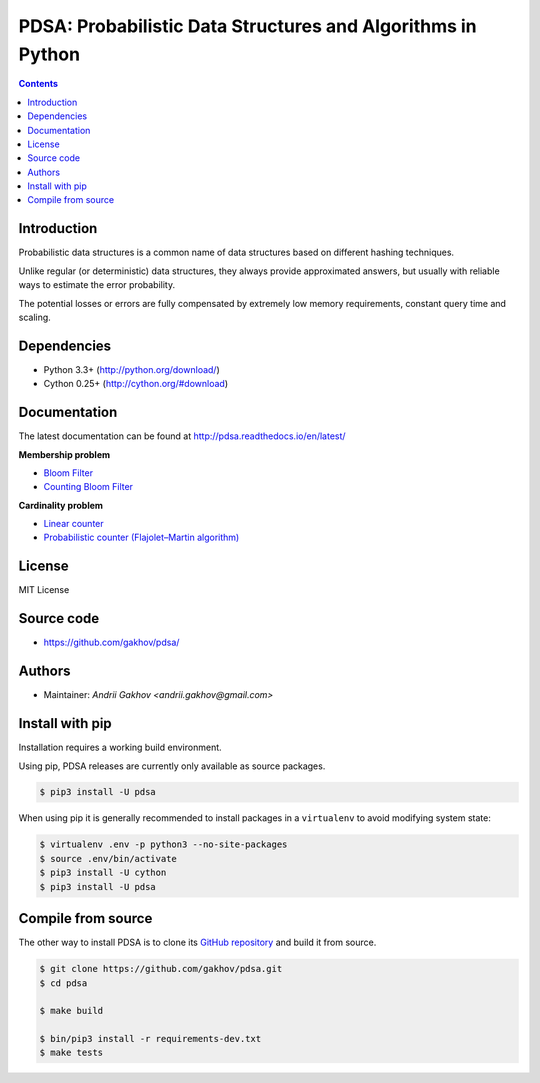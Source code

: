 PDSA: Probabilistic Data Structures and Algorithms in Python
************************************************************

.. image:: https://img.shields.io/travis/gakhov/pdsa/master.svg?style=flat-square
    :target: https://travis-ci.org/gakhov/pdsa
    :alt: Travis Build Status

.. image:: https://img.shields.io/github/release/gakhov/pdsa/all.svg?style=flat-square
    :target: https://github.com/gakhov/pdsa/releases
    :alt: Current Release Version

.. image:: https://img.shields.io/pypi/v/pdsa.svg?style=flat-square
    :target: https://pypi.python.org/pypi/pdsa
    :alt: pypi Version

.. image:: https://readthedocs.org/projects/pip/badge/?version=latest&style=flat-square
    :target: http://pdsa.readthedocs.io/en/latest/
    :alt: Documentation Version

.. image:: https://img.shields.io/pypi/pyversions/pdsa.svg?style=flat-square
    :target: https://github.com/gakhov/pdsa
    :alt: Python versions



.. contents ::


Introduction
------------

Probabilistic data structures is a common name of data structures
based on different hashing techniques.

Unlike regular (or deterministic) data structures, they always provide
approximated answers, but usually with reliable ways to estimate
the error probability.

The potential losses or errors are fully compensated by extremely
low memory requirements, constant query time and scaling.


Dependencies
---------------------

* Python 3.3+ (http://python.org/download/)
* Cython 0.25+ (http://cython.org/#download)


Documentation
--------------

The latest documentation can be found at `<http://pdsa.readthedocs.io/en/latest/>`_


**Membership problem**

- `Bloom Filter <http://pdsa.readthedocs.io/en/latest/membership/bloom_filter.html>`_
- `Counting Bloom Filter <http://pdsa.readthedocs.io/en/latest/membership/counting_bloom_filter.html>`_

**Cardinality problem**

- `Linear counter <http://pdsa.readthedocs.io/en/latest/cardinality/linear_counter.html>`_
- `Probabilistic counter (Flajolet–Martin algorithm) <http://pdsa.readthedocs.io/en/latest/cardinality/probabilistic_counter.html>`_


License
-------

MIT License


Source code
-----------

* https://github.com/gakhov/pdsa/


Authors
-------

* Maintainer: `Andrii Gakhov <andrii.gakhov@gmail.com>`


Install with pip
--------------------

Installation requires a working build environment.

Using pip, PDSA releases are currently only available as source packages.

.. code:: bash

    $ pip3 install -U pdsa

When using pip it is generally recommended to install packages in a ``virtualenv``
to avoid modifying system state:

.. code:: bash

    $ virtualenv .env -p python3 --no-site-packages
    $ source .env/bin/activate
    $ pip3 install -U cython
    $ pip3 install -U pdsa


Compile from source
---------------------

The other way to install PDSA is to clone its
`GitHub repository <https://github.com/gakhov/pdsa>`_ and build it from
source.

.. code:: bash

    $ git clone https://github.com/gakhov/pdsa.git
    $ cd pdsa

    $ make build

    $ bin/pip3 install -r requirements-dev.txt
    $ make tests
